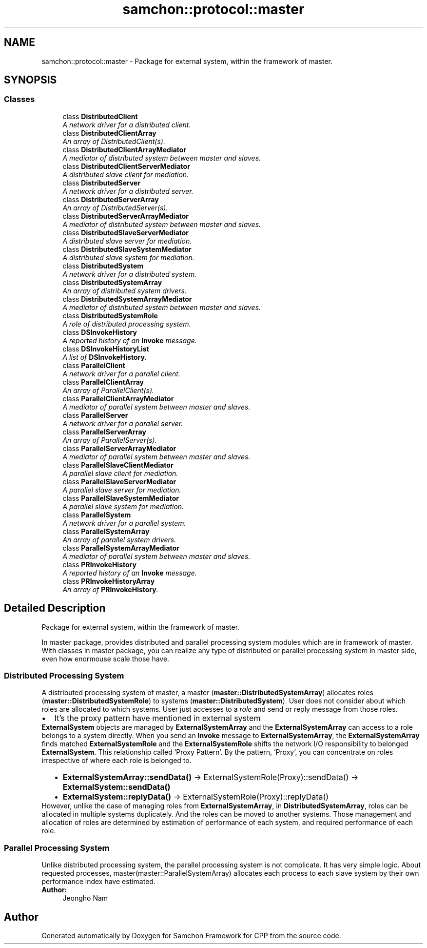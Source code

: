 .TH "samchon::protocol::master" 3 "Mon Oct 26 2015" "Version 1.0.0" "Samchon Framework for CPP" \" -*- nroff -*-
.ad l
.nh
.SH NAME
samchon::protocol::master \- Package for external system, within the framework of master\&.  

.SH SYNOPSIS
.br
.PP
.SS "Classes"

.in +1c
.ti -1c
.RI "class \fBDistributedClient\fP"
.br
.RI "\fIA network driver for a distributed client\&. \fP"
.ti -1c
.RI "class \fBDistributedClientArray\fP"
.br
.RI "\fIAn array of DistributedClient(s)\&. \fP"
.ti -1c
.RI "class \fBDistributedClientArrayMediator\fP"
.br
.RI "\fIA mediator of distributed system between master and slaves\&. \fP"
.ti -1c
.RI "class \fBDistributedClientServerMediator\fP"
.br
.RI "\fIA distributed slave client for mediation\&. \fP"
.ti -1c
.RI "class \fBDistributedServer\fP"
.br
.RI "\fIA network driver for a distributed server\&. \fP"
.ti -1c
.RI "class \fBDistributedServerArray\fP"
.br
.RI "\fIAn array of DistributedServer(s)\&. \fP"
.ti -1c
.RI "class \fBDistributedServerArrayMediator\fP"
.br
.RI "\fIA mediator of distributed system between master and slaves\&. \fP"
.ti -1c
.RI "class \fBDistributedSlaveServerMediator\fP"
.br
.RI "\fIA distributed slave server for mediation\&. \fP"
.ti -1c
.RI "class \fBDistributedSlaveSystemMediator\fP"
.br
.RI "\fIA distributed slave system for mediation\&. \fP"
.ti -1c
.RI "class \fBDistributedSystem\fP"
.br
.RI "\fIA network driver for a distributed system\&. \fP"
.ti -1c
.RI "class \fBDistributedSystemArray\fP"
.br
.RI "\fIAn array of distributed system drivers\&. \fP"
.ti -1c
.RI "class \fBDistributedSystemArrayMediator\fP"
.br
.RI "\fIA mediator of distributed system between master and slaves\&. \fP"
.ti -1c
.RI "class \fBDistributedSystemRole\fP"
.br
.RI "\fIA role of distributed processing system\&. \fP"
.ti -1c
.RI "class \fBDSInvokeHistory\fP"
.br
.RI "\fIA reported history of an \fBInvoke\fP message\&. \fP"
.ti -1c
.RI "class \fBDSInvokeHistoryList\fP"
.br
.RI "\fIA list of \fBDSInvokeHistory\fP\&. \fP"
.ti -1c
.RI "class \fBParallelClient\fP"
.br
.RI "\fIA network driver for a parallel client\&. \fP"
.ti -1c
.RI "class \fBParallelClientArray\fP"
.br
.RI "\fIAn array of ParallelClient(s)\&. \fP"
.ti -1c
.RI "class \fBParallelClientArrayMediator\fP"
.br
.RI "\fIA mediator of parallel system between master and slaves\&. \fP"
.ti -1c
.RI "class \fBParallelServer\fP"
.br
.RI "\fIA network driver for a parallel server\&. \fP"
.ti -1c
.RI "class \fBParallelServerArray\fP"
.br
.RI "\fIAn array of ParallelServer(s)\&. \fP"
.ti -1c
.RI "class \fBParallelServerArrayMediator\fP"
.br
.RI "\fIA mediator of parallel system between master and slaves\&. \fP"
.ti -1c
.RI "class \fBParallelSlaveClientMediator\fP"
.br
.RI "\fIA parallel slave client for mediation\&. \fP"
.ti -1c
.RI "class \fBParallelSlaveServerMediator\fP"
.br
.RI "\fIA parallel slave server for mediation\&. \fP"
.ti -1c
.RI "class \fBParallelSlaveSystemMediator\fP"
.br
.RI "\fIA parallel slave system for mediation\&. \fP"
.ti -1c
.RI "class \fBParallelSystem\fP"
.br
.RI "\fIA network driver for a parallel system\&. \fP"
.ti -1c
.RI "class \fBParallelSystemArray\fP"
.br
.RI "\fIAn array of parallel system drivers\&. \fP"
.ti -1c
.RI "class \fBParallelSystemArrayMediator\fP"
.br
.RI "\fIA mediator of parallel system between master and slaves\&. \fP"
.ti -1c
.RI "class \fBPRInvokeHistory\fP"
.br
.RI "\fIA reported history of an \fBInvoke\fP message\&. \fP"
.ti -1c
.RI "class \fBPRInvokeHistoryArray\fP"
.br
.RI "\fIAn array of \fBPRInvokeHistory\fP\&. \fP"
.in -1c
.SH "Detailed Description"
.PP 
Package for external system, within the framework of master\&. 

 
.PP
In master package, provides distributed and parallel processing system modules which are in framework of master\&. With classes in master package, you can realize any type of distributed or parallel processing system in master side, even how enormouse scale those have\&. 
.PP
.SS "Distributed Processing System "
.PP
A distributed processing system of master, a master (\fBmaster::DistributedSystemArray\fP) allocates roles (\fBmaster::DistributedSystemRole\fP) to systems (\fBmaster::DistributedSystem\fP)\&. User does not consider about which roles are allocated to which systems\&. User just accesses to a \fIrole\fP and send or reply message from those roles\&.
.PP
.PD 0
.IP "\(bu" 2
It's the proxy pattern have mentioned in external system 
.PP
\fBExternalSystem\fP objects are managed by \fBExternalSystemArray\fP and the \fBExternalSystemArray\fP can access to a role belongs to a system directly\&. When you send an \fBInvoke\fP message to \fBExternalSystemArray\fP, the \fBExternalSystemArray\fP finds matched \fBExternalSystemRole\fP and the \fBExternalSystemRole\fP shifts the network I/O responsibility to belonged \fBExternalSystem\fP\&. This relationship called 'Proxy Pattern'\&. By the pattern, 'Proxy', you can concentrate on roles irrespective of where each role is belonged to\&. 
.PP
.PP
.PD 0
.IP "  \(bu" 4
\fBExternalSystemArray::sendData()\fP -> ExternalSystemRole(Proxy)::sendData() -> \fBExternalSystem::sendData()\fP  
.IP "  \(bu" 4
\fBExternalSystem::replyData()\fP -> ExternalSystemRole(Proxy)::replyData()  
.PP

.PP
.PP
However, unlike the case of managing roles from \fBExternalSystemArray\fP, in \fBDistributedSystemArray\fP, roles can be allocated in multiple systems duplicately\&. And the roles can be moved to another systems\&. Those management and allocation of roles are determined by estimation of performance of each system, and required performance of each role\&. 
.PP
 
.PP
.SS "Parallel Processing System "
.PP
Unlike distributed processing system, the parallel processing system is not complicate\&. It has very simple logic\&. About requested processes, master(master::ParallelSystemArray) allocates each process to each slave system by their own performance index have estimated\&. 
.PP
 
.PP
\fBAuthor:\fP
.RS 4
Jeongho Nam 
.RE
.PP

.SH "Author"
.PP 
Generated automatically by Doxygen for Samchon Framework for CPP from the source code\&.
